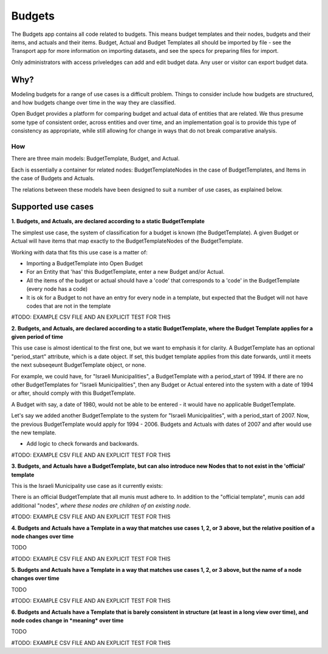 Budgets
=======

The Budgets app contains all code related to budgets. This means budget templates and their nodes, budgets and their items, and actuals and their items. Budget, Actual and Budget Templates all should be imported by file - see the Transport app for more information on importing datasets, and see the specs for preparing files for import.

Only administrators with access priveledges can add and edit budget data. Any user or visitor can export budget data.

Why?
~~~~

Modeling budgets for a range of use cases is a difficult problem. Things to consider include how budgets are structured, and how budgets change over time in the way they are classified.

Open Budget provides a platform for comparing budget and actual data of entities that are related. We thus presume some type of consistent order, across entities and over time, and an implementation goal is to provide this type of consistency as appropriate, while still allowing for change in ways that do not break comparative analysis.

How
---

There are three main models: BudgetTemplate, Budget, and Actual.

Each is essentially a container for related nodes: BudgetTemplateNodes in the case of BudgetTemplates, and Items in the case of Budgets and Actuals.

The relations between these models have been designed to suit a number of use cases, as explained below.

Supported use cases
~~~~~~~~~~~~~~~~~~~

**1. Budgets, and Actuals, are declared according to a static BudgetTemplate**

The simplest use case, the system of classification for a budget is known (the BudgetTemplate). A given Budget or Actual will have items that map exactly to the BudgetTemplateNodes of the BudgetTemplate.

Working with data that fits this use case is a matter of:

* Importing a BudgetTemplate into Open Budget
* For an Entity that 'has' this BudgetTemplate, enter a new Budget and/or Actual.
* All the items of the budget or actual should have a 'code' that corresponds to a 'code' in the BudgetTemplate (every node has a code)
* It is ok for a Budget to not have an entry for every node in a template, but expected that the Budget will not have codes that are not in the template


#TODO: EXAMPLE CSV FILE AND AN EXPLICIT TEST FOR THIS

**2. Budgets, and Actuals, are declared according to a static BudgetTemplate, where the Budget Template applies for a given period of time**

This use case is almost identical to the first one, but we want to emphasis it for clarity. A BudgetTemplate has an optional "period_start" attribute, which is a date object. If set, this budget template applies from this date forwards, until it meets the next subseqeunt BudgetTemplate object, or none.

For example, we could have, for "Israeli Municipalities", a BudgetTemplate with a period_start of 1994. If there are no other BudgetTemplates for "Israeli Municipalities", then any Budget or Actual entered into the system with a date of 1994 or after, should comply with this BudgetTemplate.

A Budget with say, a date of 1980, would not be able to be entered - it would have no applicable BudgetTemplate.

Let's say we added another BudgetTemplate to the system for "Israeli Municipalities", with a period_start of 2007. Now, the previous BudgetTemplate would apply for 1994 - 2006. Budgets and Actuals with dates of 2007 and after would use the new template.

* Add logic to check forwards and backwards.

#TODO: EXAMPLE CSV FILE AND AN EXPLICIT TEST FOR THIS

**3. Budgets, and Actuals have a BudgetTemplate, but can also introduce new Nodes that to not exist in the 'official' template**

This is the Israeli Municipality use case as it currently exists:

There is an official BudgetTemplate that all munis must adhere to. In addition to the "official template", munis can add additional "nodes", *where these nodes are children of an existing node*.

#TODO: EXAMPLE CSV FILE AND AN EXPLICIT TEST FOR THIS

**4. Budgets and Actuals have a Template in a way that matches use cases 1, 2, or 3 above, but the relative position of a node changes over time**

TODO

#TODO: EXAMPLE CSV FILE AND AN EXPLICIT TEST FOR THIS

**5. Budgets and Actuals have a Template in a way that matches use cases 1, 2, or 3 above, but the name of a node changes over time**

TODO

#TODO: EXAMPLE CSV FILE AND AN EXPLICIT TEST FOR THIS

**6. Budgets and Actuals have a Template that is barely consistent in structure (at least in a long view over time), and node codes change in *meaning* over time**

TODO

#TODO: EXAMPLE CSV FILE AND AN EXPLICIT TEST FOR THIS